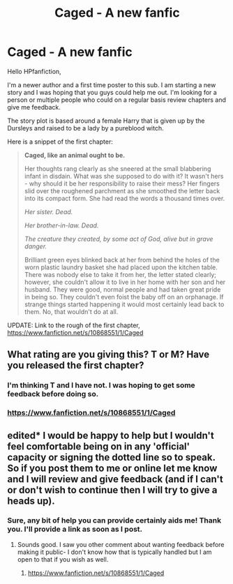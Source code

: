 #+TITLE: Caged - A new fanfic

* Caged - A new fanfic
:PROPERTIES:
:Author: Anatomicxx
:Score: 3
:DateUnix: 1417543811.0
:DateShort: 2014-Dec-02
:FlairText: Promotion
:END:
Hello HPfanfiction,

I'm a newer author and a first time poster to this sub. I am starting a new story and I was hoping that you guys could help me out. I'm looking for a person or multiple people who could on a regular basis review chapters and give me feedback.

The story plot is based around a female Harry that is given up by the Dursleys and raised to be a lady by a pureblood witch.

Here is a snippet of the first chapter:

#+begin_quote
  *Caged, like an animal ought to be.*

  Her thoughts rang clearly as she sneered at the small blabbering infant in disdain. What was she supposed to do with it? It wasn't hers - why should it be her responsibility to raise their mess? Her fingers slid over the roughened parchment as she smoothed the letter back into its compact form. She had read the words a thousand times over.

  /Her sister. Dead./

  /Her brother-in-law. Dead./

  /The creature they created, by some act of God, alive but in grave danger./

  Brilliant green eyes blinked back at her from behind the holes of the worn plastic laundry basket she had placed upon the kitchen table. There was nobody else to take it from her, the letter stated clearly; however, she couldn't allow it to live in her home with her son and her husband. They were good, normal people and had taken great pride in being so. They couldn't even foist the baby off on an orphanage. If strange things started happening it would most certainly lead back to them. No, that wouldn't do at all.
#+end_quote

UPDATE: Link to the rough of the first chapter, [[https://www.fanfiction.net/s/10868551/1/Caged]]


** What rating are you giving this? T or M? Have you released the first chapter?
:PROPERTIES:
:Author: Nitzak
:Score: 2
:DateUnix: 1417551988.0
:DateShort: 2014-Dec-02
:END:

*** I'm thinking T and I have not. I was hoping to get some feedback before doing so.
:PROPERTIES:
:Author: Anatomicxx
:Score: 2
:DateUnix: 1417565417.0
:DateShort: 2014-Dec-03
:END:


*** [[https://www.fanfiction.net/s/10868551/1/Caged]]
:PROPERTIES:
:Author: Anatomicxx
:Score: 1
:DateUnix: 1417690733.0
:DateShort: 2014-Dec-04
:END:


** edited* I would be happy to help but I wouldn't feel comfortable being on in any 'official' capacity or signing the dotted line so to speak. So if you post them to me or online let me know and I will review and give feedback (and if I can't or don't wish to continue then I will try to give a heads up).
:PROPERTIES:
:Score: 1
:DateUnix: 1417585145.0
:DateShort: 2014-Dec-03
:END:

*** Sure, any bit of help you can provide certainly aids me! Thank you. I'll provide a link as soon as I post.
:PROPERTIES:
:Author: Anatomicxx
:Score: 1
:DateUnix: 1417591002.0
:DateShort: 2014-Dec-03
:END:

**** Sounds good. I saw you other comment about wanting feedback before making it public- I don't know how that is typically handled but I am open to that if you wish as well.
:PROPERTIES:
:Score: 1
:DateUnix: 1417634871.0
:DateShort: 2014-Dec-03
:END:

***** [[https://www.fanfiction.net/s/10868551/1/Caged]]
:PROPERTIES:
:Author: Anatomicxx
:Score: 1
:DateUnix: 1417690726.0
:DateShort: 2014-Dec-04
:END:
